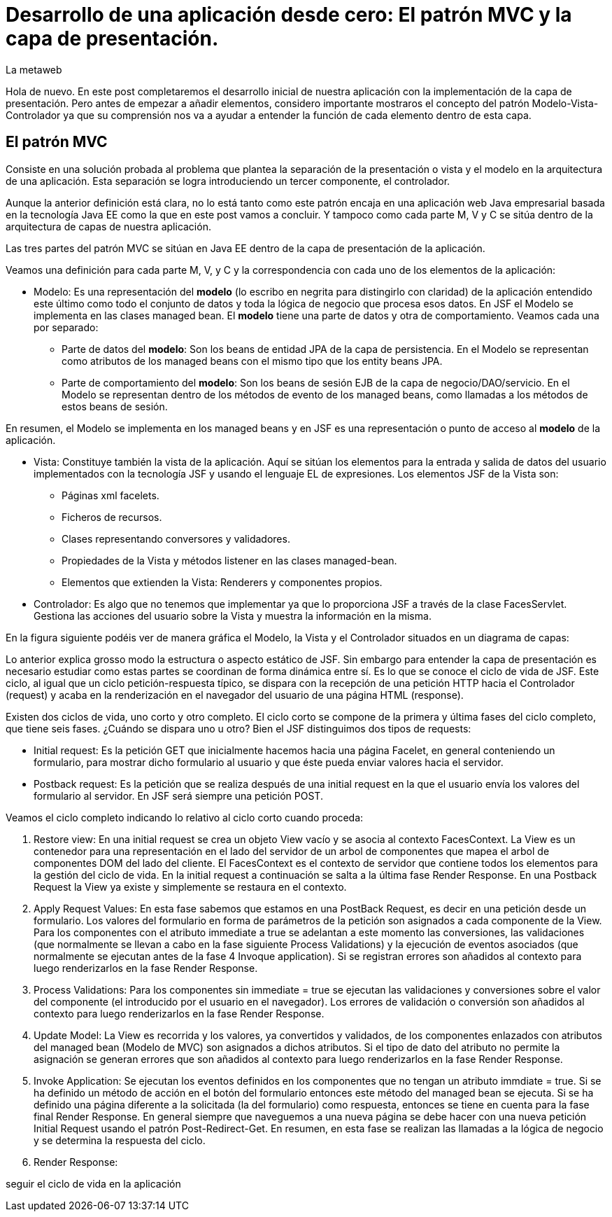 = Desarrollo de una aplicación desde cero: El patrón MVC y la capa de presentación.
La metaweb
:hp-tags: JSF, Java Server Faces, MVC, Facelets, Maven
:published_at: 2015-06-30

Hola de nuevo. En este post completaremos el desarrollo inicial de nuestra aplicación con la implementación de la capa de presentación. Pero antes de empezar a añadir elementos, considero importante mostraros el concepto del patrón Modelo-Vista-Controlador ya que su comprensión nos va a ayudar a entender la función de cada elemento dentro de esta capa.

== El patrón MVC

Consiste en una solución probada al problema que plantea la separación de la presentación o vista y el modelo en la arquitectura de una aplicación. Esta separación se logra introduciendo un tercer componente, el controlador.

Aunque la anterior definición está clara, no lo está tanto como este patrón encaja en una aplicación web Java empresarial basada en la tecnología Java EE como la que en este post vamos a concluir. Y tampoco como cada parte M, V y C se sitúa dentro de la arquitectura de capas de nuestra aplicación.

Las tres partes del patrón MVC se sitúan en Java EE dentro de la capa de presentación de la aplicación.

Veamos una definición para cada parte M, V, y C y la correspondencia con cada uno de los elementos de la aplicación:

* Modelo: Es una representación del *modelo* (lo escribo en negrita para distingirlo con claridad) de la aplicación entendido este último como todo el conjunto de datos y toda la lógica de negocio que procesa esos datos. En JSF el Modelo se implementa en las clases managed bean. El *modelo* tiene una parte de datos y otra de comportamiento. Veamos cada una por separado:

** Parte de datos del *modelo*: Son los beans de entidad JPA de la capa de persistencia. En el Modelo se representan como atributos de los managed beans con el mismo tipo que los entity beans JPA.

** Parte de comportamiento del *modelo*: Son los beans de sesión EJB de la capa de negocio/DAO/servicio. En el Modelo se representan dentro de los métodos de evento de los managed beans, como llamadas a los métodos de estos beans de sesión.

En resumen, el Modelo se implementa en los managed beans y en JSF es una representación o punto de acceso al *modelo* de la aplicación.

* Vista: Constituye también la vista de la aplicación. Aquí se sitúan los elementos para la entrada y salida de datos del usuario implementados con la tecnología JSF y usando el lenguaje EL de expresiones. Los elementos JSF de la Vista son:
	** Páginas xml facelets.
    ** Ficheros de recursos.
    ** Clases representando conversores y validadores.
    ** Propiedades de la Vista y métodos listener en las clases managed-bean.
    ** Elementos que extienden la Vista: Renderers y componentes propios.

* Controlador: Es algo que no tenemos que implementar ya que lo proporciona JSF a través de la clase FacesServlet. Gestiona las acciones del usuario sobre la Vista y muestra la información en la misma.

En la figura siguiente podéis ver de manera gráfica el Modelo, la Vista y el Controlador situados en un diagrama de capas:


Lo anterior explica grosso modo la estructura o aspecto estático de JSF. Sin embargo para entender la capa de presentación es necesario estudiar como estas partes se coordinan de forma dinámica entre sí. Es lo que se conoce el ciclo de vida de JSF. Este ciclo, al igual que un ciclo petición-respuesta típico, se dispara con la recepción de una petición HTTP hacia el Controlador (request) y acaba en la renderización en el navegador del usuario de una página HTML (response).

Existen dos ciclos de vida, uno corto y otro completo. El ciclo corto se compone de la primera y última fases del ciclo completo, que tiene seis fases. ¿Cuándo se dispara uno u otro? Bien el JSF distinguimos dos tipos de requests:

* Initial request: Es la petición GET que inicialmente hacemos hacia una página Facelet, en general conteniendo un formulario, para mostrar dicho formulario al usuario y que éste pueda enviar valores hacia el servidor.

* Postback request: Es la petición que se realiza después de una initial request en la que el usuario envía los valores del formulario al servidor. En JSF será siempre una petición POST.

Veamos el ciclo completo indicando lo relativo al ciclo corto cuando proceda:

. Restore view: En una initial request se crea un objeto View vacío y se asocia al contexto FacesContext. La View es un contenedor para una representación en el lado del servidor de un arbol de componentes que mapea el arbol de componentes DOM del lado del cliente. El FacesContext es el contexto de servidor que contiene todos los elementos para la gestión del ciclo de vida. En la initial request a continuación se salta a la última fase Render Response. En una Postback Request la View ya existe y simplemente se restaura en el contexto.

. Apply Request Values: En esta fase sabemos que estamos en una PostBack Request, es decir en una petición desde un formulario. Los valores del formulario en forma de parámetros de la petición son asignados a cada componente de la View. Para los componentes con el atributo immediate a true se adelantan a este momento las conversiones, las validaciones (que normalmente se llevan a cabo en la fase siguiente Process Validations) y la ejecución de eventos asociados (que normalmente se ejecutan antes de la fase 4 Invoque application). Si se registran errores son añadidos al contexto para luego renderizarlos en la fase Render Response.

. Process Validations: Para los componentes sin immediate = true se ejecutan las validaciones y conversiones sobre el valor del componente (el introducido por el usuario en el navegador). Los errores de validación o conversión son añadidos al contexto para luego renderizarlos en la fase Render Response.

. Update Model: La View es recorrida y los valores, ya convertidos y validados, de los componentes enlazados con atributos del managed bean (Modelo de MVC) son asignados a dichos atributos. Si el tipo de dato del atributo no permite la asignación se generan errores que son añadidos al contexto para luego renderizarlos en la fase Render Response.

. Invoke Application: Se ejecutan los eventos definidos en los componentes que no tengan un atributo immdiate = true. Si se ha definido un método de acción en el botón del formulario entonces este método del managed bean se ejecuta. Si se ha definido una página diferente a la solicitada (la del formulario) como respuesta, entonces se tiene en cuenta para la fase final Render Response. En general siempre que naveguemos a una nueva página se debe hacer con una nueva petición Initial Request usando el patrón Post-Redirect-Get. En resumen, en esta fase se realizan las llamadas a la lógica de negocio y se determina la respuesta del ciclo.

. Render Response: 




seguir el ciclo de vida en la aplicación

